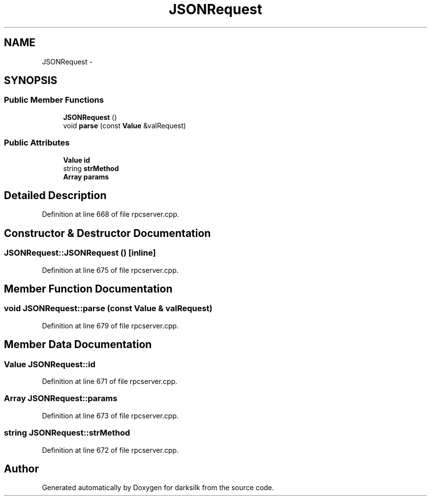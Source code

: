 .TH "JSONRequest" 3 "Wed Feb 10 2016" "Version 1.0.0.0" "darksilk" \" -*- nroff -*-
.ad l
.nh
.SH NAME
JSONRequest \- 
.SH SYNOPSIS
.br
.PP
.SS "Public Member Functions"

.in +1c
.ti -1c
.RI "\fBJSONRequest\fP ()"
.br
.ti -1c
.RI "void \fBparse\fP (const \fBValue\fP &valRequest)"
.br
.in -1c
.SS "Public Attributes"

.in +1c
.ti -1c
.RI "\fBValue\fP \fBid\fP"
.br
.ti -1c
.RI "string \fBstrMethod\fP"
.br
.ti -1c
.RI "\fBArray\fP \fBparams\fP"
.br
.in -1c
.SH "Detailed Description"
.PP 
Definition at line 668 of file rpcserver\&.cpp\&.
.SH "Constructor & Destructor Documentation"
.PP 
.SS "JSONRequest::JSONRequest ()\fC [inline]\fP"

.PP
Definition at line 675 of file rpcserver\&.cpp\&.
.SH "Member Function Documentation"
.PP 
.SS "void JSONRequest::parse (const \fBValue\fP & valRequest)"

.PP
Definition at line 679 of file rpcserver\&.cpp\&.
.SH "Member Data Documentation"
.PP 
.SS "\fBValue\fP JSONRequest::id"

.PP
Definition at line 671 of file rpcserver\&.cpp\&.
.SS "\fBArray\fP JSONRequest::params"

.PP
Definition at line 673 of file rpcserver\&.cpp\&.
.SS "string JSONRequest::strMethod"

.PP
Definition at line 672 of file rpcserver\&.cpp\&.

.SH "Author"
.PP 
Generated automatically by Doxygen for darksilk from the source code\&.
